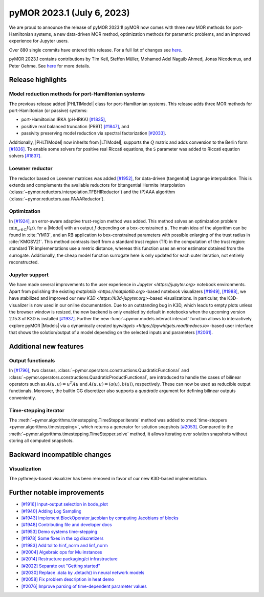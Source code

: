 pyMOR 2023.1 (July 6, 2023)
---------------------------

We are proud to announce the release of pyMOR 2023.1!
pyMOR now comes with three new MOR methods for port-Hamiltonian systems,
a new data-driven MOR method,
optimization methods for parametric problems, and
an improved experience for Jupyter users.

Over 880 single commits have entered this release. For a full list of changes
see `here <https://github.com/pymor/pymor/compare/2022.2.x...2023.1.x>`__.

pyMOR 2023.1 contains contributions by Tim Keil, Steffen Müller,
Mohamed Adel Naguib Ahmed, Jonas Nicodemus, and Peter Oehme.
See `here <https://github.com/pymor/pymor/blob/main/AUTHORS.md>`__ for more
details.


Release highlights
^^^^^^^^^^^^^^^^^^

Model reduction methods for port-Hamiltonian systems
~~~~~~~~~~~~~~~~~~~~~~~~~~~~~~~~~~~~~~~~~~~~~~~~~~~~
The previous release added |PHLTIModel| class for port-Hamiltonian systems.
This release adds three MOR methods for port-Hamiltonian (or passive) systems:

- port-Hamiltonian IRKA (pH-IRKA) `[#1835] <https://github.com/pymor/pymor/pull/1835>`_,
- positive real balanced truncation (PRBT) `[#1847] <https://github.com/pymor/pymor/pull/1847>`_, and
- passivity preserving model reduction via spectral factorization `[#2033] <https://github.com/pymor/pymor/pull/2033>`_.

Additionally, |PHLTIModel| now inherits from |LTIModel|,
supports the :math:`Q` matrix and
adds conversion to the Berlin form `[#1836] <https://github.com/pymor/pymor/pull/1836>`_.
To enable some solvers for positive real Riccati equations,
the ``S`` parameter was added to Riccati equation solvers `[#1837] <https://github.com/pymor/pymor/pull/1837>`_.

Loewner reductor
~~~~~~~~~~~~~~~~
The reductor based on Loewner matrices was added `[#1952] <https://github.com/pymor/pymor/pull/1952>`_,
for data-driven (tangential) Lagrange interpolation.
This is extends and complements the available reductors for
bitangential Hermite interpolation (:class:`~pymor.reductors.interpolation.TFBHIReductor`) and
the (P)AAA algorithm (:class:`~pymor.reductors.aaa.PAAAReductor`).

Optimization
~~~~~~~~~~~~
In `[#1924] <https://github.com/pymor/pymor/pull/1924>`_, an error-aware adaptive
trust-region method was added. This method solves an optimization problem :math:`\min_{\mu \in C} J(\mu)`.
for a |Model| with an output :math:`J` depending on a box-constrained :math:`\mu`.
The main idea of the algorithm can be found in :cite:`YM13`, and an RB application to box-constrained
parameters with possible enlarging of the trust radius in :cite:`KMOSV21`.
This method contrasts itself from a standard trust region (TR) in the computation of the
trust region: standard TR implementations use a metric distance, whereas this function uses an
error estimator obtained from the surrogate. Additionally, the cheap model function
surrogate here is only updated for each outer iteration, not entirely reconstructed.

Jupyter support
~~~~~~~~~~~~~~~
We have made several improvements to the user experience in `Jupyter <https://jupyter.org>`
notebook environments.
Apart from polishing the existing `matplotlib <https://matplotlib.org>`-based notebook visualizers
`[#1949] <https://github.com/pymor/pymor/pull/1949>`_, `[#1988] <https://github.com/pymor/pymor/pull/1988>`_,
we have stabilized and improved our new `K3D <https://k3d-jupyter.org>`-based visualizations. 
In particular, the K3D-visualizer is now used in our online documentation.
Due to an outstanding bug in K3D, which leads to empty plots unless the browser window is resized,
the new backend is only enabled by default in notebooks when the upcoming version 2.15.3 of K3D is
installed `[#1937] <https://github.com/pymor/pymor/pull/1937>`_.
Further the new :func:`~pymor.models.interact.interact` function allows to interactively explore
pyMOR |Models| via a dynamically created `ipywidgets <https://ipywidgets.readthedocs.io>`-based
user interface that shows the solution/output of a model depending on the selected inputs and parameters
`[#2061] <https://github.com/pymor/pymor/pull/2061>`_.


Additional new features
^^^^^^^^^^^^^^^^^^^^^^^

Output functionals
~~~~~~~~~~~~~~~~~~
In `[#1796] <https://github.com/pymor/pymor/pull/1796>`_,
two classes, :class:`~pymor.operators.constructions.QuadraticFunctional` and
:class:`~pymor.operators.constructions.QuadraticProductFunctional`,
are introduced to handle the cases of bilinear operators such as
:math:`A(u, u) = u^T A u` and :math:`A(u, u) = (a(u), b(u))`, respectively.
These can now be used as reducible output functionals.
Moreover, the builtin CG discretizer also supports a `quadratic` argument for
defining bilinear outputs conveniently.

Time-stepping iterator
~~~~~~~~~~~~~~~~~~~~~~
The :meth:`~pymor.algorithms.timestepping.TimeStepper.iterate` method was added to
:mod:`time-steppers <pymor.algorithms.timestepping>`,
which returns a generator for solution snapshots `[#2053] <https://github.com/pymor/pymor/pull/2053>`_.
Compared to the :meth:`~pymor.algorithms.timestepping.TimeStepper.solve` method,
it allows iterating over solution snapshots without storing all computed snapshots.


Backward incompatible changes
^^^^^^^^^^^^^^^^^^^^^^^^^^^^^

Visualization
~~~~~~~~~~~~~
The pythreejs-based visualizer has been removed in favor of our new K3D-based
implementation.


Further notable improvements
^^^^^^^^^^^^^^^^^^^^^^^^^^^^
- `[#1916] Input-output selection in bode_plot <https://github.com/pymor/pymor/pull/1916>`_
- `[#1940] Adding Log Sampling <https://github.com/pymor/pymor/pull/1940>`_
- `[#1943] Implement BlockOperator.jacobian by computing Jacobians of blocks <https://github.com/pymor/pymor/pull/1943>`_
- `[#1948] Contributing file and developer docs <https://github.com/pymor/pymor/pull/1948>`_
- `[#1953] Demo systems time-stepping <https://github.com/pymor/pymor/pull/1953>`_
- `[#1978] Some fixes in the cg discretizers <https://github.com/pymor/pymor/pull/1978>`_
- `[#1983] Add tol to hinf_norm and linf_norm <https://github.com/pymor/pymor/pull/1983>`_
- `[#2004] Algebraic ops for Mu instances <https://github.com/pymor/pymor/pull/2004>`_
- `[#2014] Restructure packaging/ci infrastructure <https://github.com/pymor/pymor/pull/2014>`_
- `[#2022] Separate out "Getting started" <https://github.com/pymor/pymor/pull/2022>`_
- `[#2030] Replace .data by .detach() in neural network models <https://github.com/pymor/pymor/pull/2030>`_
- `[#2058] Fix problem description in heat demo <https://github.com/pymor/pymor/pull/2058>`_
- `[#2076] Improve parsing of time-dependent parameter values <https://github.com/pymor/pymor/pull/2076>`_
